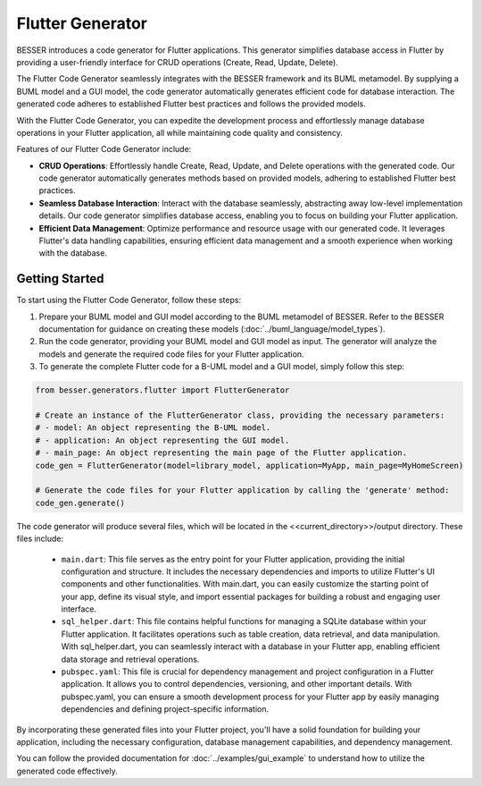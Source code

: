 Flutter Generator
=====================

BESSER introduces a code generator for Flutter applications. This generator simplifies database access in Flutter by providing a user-friendly interface for CRUD operations (Create, Read, Update, Delete).

The Flutter Code Generator seamlessly integrates with the BESSER framework and its BUML metamodel. By supplying a BUML model and a GUI model, the code generator automatically generates efficient code for database interaction. The generated code adheres to established Flutter best practices and follows the provided models.

With the Flutter Code Generator, you can expedite the development process and effortlessly manage database operations in your Flutter application, all while maintaining code quality and consistency.

.. image:: ../img/flutter_generator_schema.png
  :width: 1000
  :alt: Flutter Generator user schema
  :align: center

Features of our Flutter Code Generator include:

- **CRUD Operations**: Effortlessly handle Create, Read, Update, and Delete operations with the generated code. Our code generator automatically generates methods based on provided models, adhering to established Flutter best practices.
- **Seamless Database Interaction**: Interact with the database seamlessly, abstracting away low-level implementation details. Our code generator simplifies database access, enabling you to focus on building your Flutter application.
- **Efficient Data Management**: Optimize performance and resource usage with our generated code. It leverages Flutter's data handling capabilities, ensuring efficient data management and a smooth experience when working with the database.

Getting Started
---------------

To start using the Flutter Code Generator, follow these steps:

1. Prepare your BUML model and GUI model according to the BUML metamodel of BESSER. Refer to the BESSER documentation for guidance on creating these models (:doc:`../buml_language/model_types`).
2. Run the code generator, providing your BUML model and GUI model as input. The generator will analyze the models and generate the required code files for your Flutter application.
3. To generate the complete Flutter code for a B-UML model and a GUI model, simply follow this step:

.. code-block:: python
    
    from besser.generators.flutter import FlutterGenerator

    # Create an instance of the FlutterGenerator class, providing the necessary parameters:
    # - model: An object representing the B-UML model.
    # - application: An object representing the GUI model.
    # - main_page: An object representing the main page of the Flutter application.
    code_gen = FlutterGenerator(model=library_model, application=MyApp, main_page=MyHomeScreen)

    # Generate the code files for your Flutter application by calling the 'generate' method:
    code_gen.generate()
       

The code generator will produce several files, which will be located in the <<current_directory>>/output directory. These files include:

   + ``main.dart``: This file serves as the entry point for your Flutter application, providing the initial configuration and structure. It includes the necessary dependencies and imports to utilize Flutter's UI components and other functionalities. With main.dart, you can easily customize the starting point of your app, define its visual style, and import essential packages for building a robust and engaging user interface.
   + ``sql_helper.dart``: This file contains helpful functions for managing a SQLite database within your Flutter application. It facilitates operations such as table creation, data retrieval, and data manipulation. With sql_helper.dart, you can seamlessly interact with a database in your Flutter app, enabling efficient data storage and retrieval operations.
   + ``pubspec.yaml``: This file is crucial for dependency management and project configuration in a Flutter application. It allows you to control dependencies, versioning, and other important details. With pubspec.yaml, you can ensure a smooth development process for your Flutter app by easily managing dependencies and defining project-specific information.
 

By incorporating these generated files into your Flutter project, you'll have a solid foundation for building your application, including the necessary configuration, database management capabilities, and dependency management.

You can follow the provided documentation for :doc:`../examples/gui_example` to understand how to utilize the generated code effectively.


